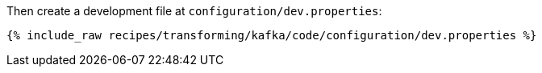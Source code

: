 Then create a development file at `configuration/dev.properties`:

+++++
<pre class="snippet"><code class="shell">{% include_raw recipes/transforming/kafka/code/configuration/dev.properties %}</code></pre>
+++++

